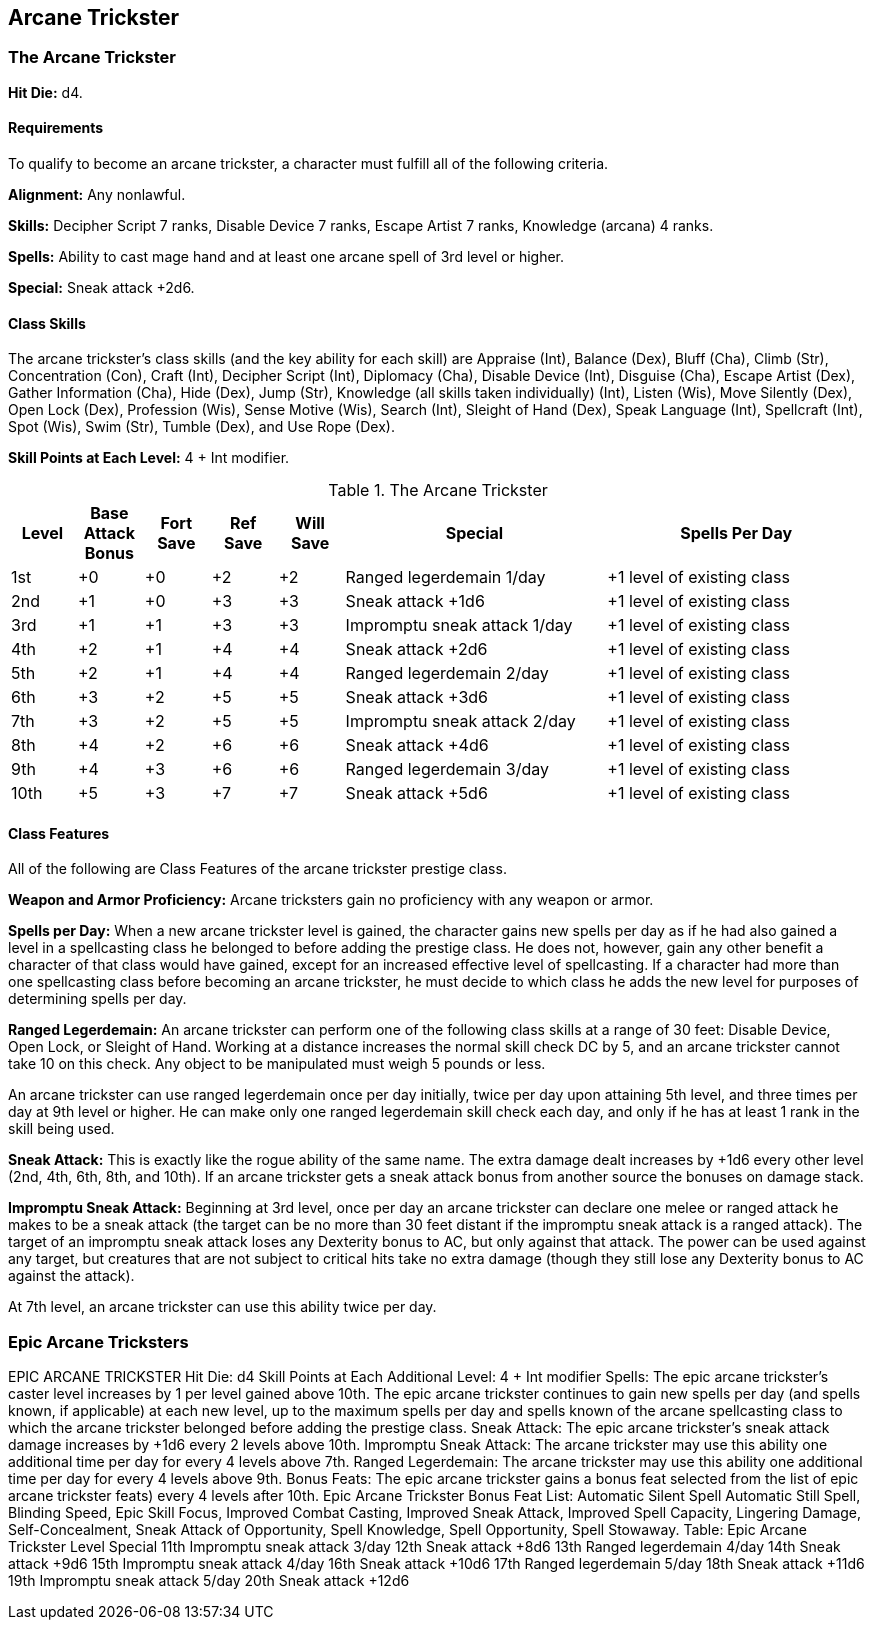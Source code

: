 Arcane Trickster
----------------

The Arcane Trickster
~~~~~~~~~~~~~~~~~~~~

*Hit Die:* d4.

Requirements
^^^^^^^^^^^^

To qualify to become an arcane trickster, a character must fulfill all of the following criteria.

*Alignment:* Any nonlawful.

*Skills:* Decipher Script 7 ranks, Disable Device 7 ranks, Escape Artist 7 ranks, Knowledge (arcana) 4 ranks.

*Spells:* Ability to cast mage hand and at least one arcane spell of 3rd level or higher.

*Special:* Sneak attack +2d6.

Class Skills
^^^^^^^^^^^^

The arcane trickster’s class skills (and the key ability for each skill) are Appraise (Int), Balance (Dex), Bluff (Cha), Climb (Str), Concentration (Con), Craft (Int), Decipher Script (Int), Diplomacy (Cha), Disable Device (Int), Disguise (Cha), Escape Artist (Dex), Gather Information (Cha), Hide (Dex), Jump (Str), Knowledge (all skills taken individually) (Int), Listen (Wis), Move Silently (Dex), Open Lock (Dex), Profession (Wis), Sense Motive (Wis), Search (Int), Sleight of Hand (Dex), Speak Language (Int), Spellcraft (Int), Spot (Wis), Swim (Str), Tumble (Dex), and Use Rope (Dex).

*Skill Points at Each Level:* 4 + Int modifier.

.The Arcane Trickster
[options="header",cols="1,1,1,1,1,4,4"]
|=====
| Level | Base Attack Bonus | Fort Save | Ref Save | Will Save | Special | Spells Per Day
| 1st | +0 | +0 | +2 | +2 | Ranged legerdemain 1/day | +1 level of existing class
| 2nd | +1 | +0 | +3 | +3 | Sneak attack +1d6 | +1 level of existing class
| 3rd | +1 | +1 | +3 | +3 | Impromptu sneak attack 1/day | +1 level of existing class
| 4th | +2 | +1 | +4 | +4 | Sneak attack +2d6 | +1 level of existing class
| 5th | +2 | +1 | +4 | +4 | Ranged legerdemain 2/day | +1 level of existing class
| 6th | +3 | +2 | +5 | +5 | Sneak attack +3d6 | +1 level of existing class
| 7th | +3 | +2 | +5 | +5 | Impromptu sneak attack 2/day | +1 level of existing class
| 8th | +4 | +2 | +6 | +6 | Sneak attack +4d6 | +1 level of existing class
| 9th | +4 | +3 | +6 | +6 | Ranged legerdemain 3/day | +1 level of existing class
| 10th | +5 | +3 | +7 | +7 | Sneak attack +5d6 | +1 level of existing class
|=====

Class Features
^^^^^^^^^^^^^^

All of the following are Class Features of the arcane trickster prestige class.

*Weapon and Armor Proficiency:* Arcane tricksters gain no proficiency with any weapon or armor.

*Spells per Day:* When a new arcane trickster level is gained, the character gains new spells per day as if he had also gained a level in a spellcasting class he belonged to before adding the prestige class. He does not, however, gain any other benefit a character of that class would have gained, except for an increased effective level of spellcasting. If a character had more than one spellcasting class before becoming an arcane trickster, he must decide to which class he adds the new level for purposes of determining spells per day.

indexterm:[Class Features,Ranged Legerdemain]

*Ranged Legerdemain:* An arcane trickster can perform one of the following class skills at a range of 30 feet: Disable Device, Open Lock, or Sleight of Hand. Working at a distance increases the normal skill check DC by 5, and an arcane trickster cannot take 10 on this check. Any object to be manipulated must weigh 5 pounds or less.

An arcane trickster can use ranged legerdemain once per day initially, twice per day upon attaining 5th level, and three times per day at 9th level or higher. He can make only one ranged legerdemain skill check each day, and only if he has at least 1 rank in the skill being used.

indexterm:[Class Features,Sneak Attack]

*Sneak Attack:* This is exactly like the rogue ability of the same name. The extra damage dealt increases by +1d6 every other level (2nd, 4th, 6th, 8th, and 10th). If an arcane trickster gets a sneak attack bonus from another source the bonuses on damage stack.

indexterm:[Impromptu Sneak Attack]

*Impromptu Sneak Attack:* Beginning at 3rd level, once per day an arcane trickster can declare one melee or ranged attack he makes to be a sneak attack (the target can be no more than 30 feet distant if the impromptu sneak attack is a ranged attack). The target of an impromptu sneak attack loses any Dexterity bonus to AC, but only against that attack. The power can be used against any target, but creatures that are not subject to critical hits take no extra damage (though they still lose any Dexterity bonus to AC against the attack).

At 7th level, an arcane trickster can use this ability twice per day.

Epic Arcane Tricksters
~~~~~~~~~~~~~~~~~~~~~~

EPIC ARCANE TRICKSTER
Hit Die: d4
Skill Points at Each Additional Level: 4 + Int modifier
Spells: The epic arcane trickster’s caster level increases by 1 per level gained above 10th. The epic arcane trickster continues to gain new spells per day (and spells known, if applicable) at each new level, up to the maximum spells per day and spells known of the arcane spellcasting class to which the arcane trickster belonged before adding the prestige class.
Sneak Attack: The epic arcane trickster’s sneak attack damage increases by +1d6 every 2 levels above 10th.
Impromptu Sneak Attack: The arcane trickster may use this ability one additional time per day for every 4 levels above 7th.
Ranged Legerdemain: The arcane trickster may use this ability one additional time per day for every 4 levels above 9th.
Bonus Feats: The epic arcane trickster gains a bonus feat selected from the list of epic arcane trickster feats) every 4 levels after 10th.
Epic Arcane Trickster Bonus Feat List: Automatic Silent Spell Automatic Still Spell, Blinding Speed, Epic Skill Focus, Improved Combat Casting, Improved Sneak Attack, Improved Spell Capacity, Lingering Damage, Self-Concealment, Sneak Attack of Opportunity, Spell Knowledge, Spell Opportunity, Spell Stowaway.
Table: Epic Arcane Trickster
Level
Special
11th
Impromptu sneak attack 3/day
12th
Sneak attack +8d6
13th
Ranged legerdemain 4/day
14th
Sneak attack +9d6
15th
Impromptu sneak attack 4/day
16th
Sneak attack +10d6
17th
Ranged legerdemain 5/day
18th
Sneak attack +11d6
19th
Impromptu sneak attack 5/day
20th
Sneak attack +12d6
